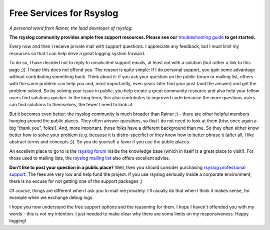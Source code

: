 Free Services for Rsyslog
=========================

*A personal word from Rainer, the lead developer of rsyslog:*

**The rsyslog community provides ample free support resources. Please
see our** `troubleshooting guide <troubleshooting/index.html>`_ **to get started.**

Every now and then I receive private mail with support questions. I
appreciate any feedback, but I must limit my resources so that I can
help drive a great logging system forward.

To do so, I have decided not to reply to unsolicited support emails, at
least not with a solution (but rather a link to this page ;)). I hope
this does not offend you. The reason is quite simple: If I do personal
support, you gain some advantage without contributing something back.
Think about it: if you ask your question on the public forum or mailing
list, others with the same problem can help you and, most importantly, even
years later find your post (and the answer) and get the problem solved.
So by solving your issue in public, you help create a great community
resource and also help your fellow users find solutions quicker. In
the long term, this also contributes to improved code because the more
questions users can find solutions to themselves, the fewer I need to
look at.

But it becomes even better: the rsyslog community is much broader than
Rainer ;) - there are other helpful members hanging around the public
places. They often answer questions, so that I do not need to look at
them (btw, once again a big "thank you", folks!). And, more important,
those folks have a different background than me. So they often either know
better how to solve your problem (e.g. because it is distro-specific) or
they know how to better phrase it (after all, I like abstract terms and
concepts ;)). So you do yourself a favor if you use the public places.

An excellent place to go to is the `rsyslog
forum <http://kb.monitorware.com/rsyslog-f40.html>`_ inside the
knowledge base (which in itself is a great place to visit!). For those
used to mailing lists, the `rsyslog mailing
list <http://lists.adiscon.net/mailman/listinfo/rsyslog>`_ also offers
excellent advise.

**Don't like to post your question in a public place?** Well, then you
should consider purchasing `rsyslog professional
support <http://www.rsyslog.com/professional-services/>`_. The fees are very low and help
fund the project. If you use rsyslog seriously inside a corporate
environment, there is no excuse for not getting one of the support
packages ;)

Of course, things are different when I ask you to mail me privately.
I'll usually do that when I think it makes sense, for example when we
exchange debug logs.

I hope you now understand the free support options and the reasoning for
them. I hope I haven't offended you with my words - this is not my
intention. I just needed to make clear why there are some limits on my
responsiveness. Happy logging!
